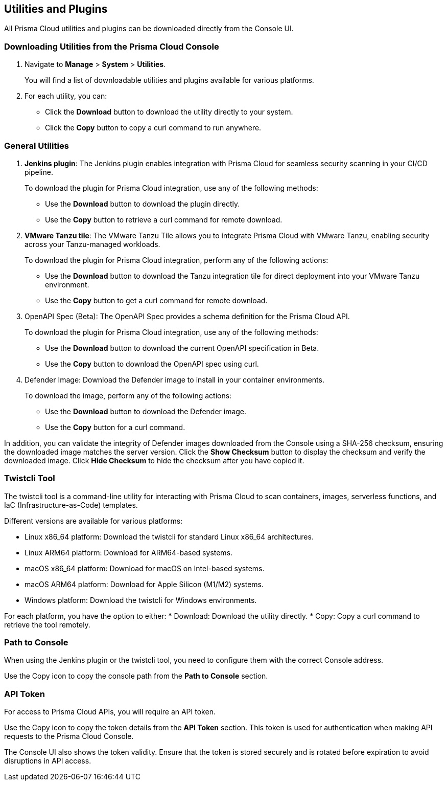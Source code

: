 == Utilities and Plugins

All Prisma Cloud utilities and plugins can be downloaded directly from the Console UI.
ifdef::compute_edition[]
They are also bundled with the release tarball you download from the xref:../welcome/releases.adoc[Customer Support Portal]
endif::compute_edition[]

=== Downloading Utilities from the Prisma Cloud Console
. Navigate to *Manage* > *System* > *Utilities*.
+
You will find a list of downloadable utilities and plugins available for various platforms.
. For each utility, you can:
- Click the *Download* button to download the utility directly to your system.
- Click the *Copy* button to copy a curl command to run anywhere.

=== General Utilities

. *Jenkins plugin*: The Jenkins plugin enables integration with Prisma Cloud for seamless security scanning in your CI/CD pipeline. 
+ 
To download the plugin for Prisma Cloud integration, use any of the following methods:

* Use the *Download* button to download the plugin directly.
* Use the *Copy* button to retrieve a curl command for remote download.

. *VMware Tanzu tile*: The VMware Tanzu Tile allows you to integrate Prisma Cloud with VMware Tanzu, enabling security across your Tanzu-managed workloads.

+ 
To download the plugin for Prisma Cloud integration, perform any of the following actions:

* Use the *Download* button to download the Tanzu integration tile for direct deployment into your VMware Tanzu environment.
* Use the *Copy* button to get a curl command for remote download.

. OpenAPI Spec (Beta): The OpenAPI Spec provides a schema definition for the Prisma Cloud API. 
+ 
To download the plugin for Prisma Cloud integration, use any of the following methods:

* Use the *Download* button to download the current OpenAPI specification in Beta.
* Use the *Copy* button to download the OpenAPI spec using curl.

. Defender Image: Download the Defender image to install in your container environments. 

+ 
To download the image, perform any of the following actions:

* Use the *Download* button to download the Defender image.
* Use the *Copy* button for a curl command.

In addition, you can validate the integrity of Defender images downloaded from the Console using a SHA-256 checksum, ensuring the downloaded image matches the server version. Click the *Show Checksum* button to display the checksum and verify the downloaded image. Click *Hide Checksum* to hide the checksum after you have copied it.

=== Twistcli Tool

The twistcli tool is a command-line utility for interacting with Prisma Cloud to scan containers, images, serverless functions, and IaC (Infrastructure-as-Code) templates. 

Different versions are available for various platforms:

* Linux x86_64 platform: Download the twistcli for standard Linux x86_64 architectures.
* Linux ARM64 platform: Download for ARM64-based systems.
* macOS x86_64 platform: Download for macOS on Intel-based systems.
* macOS ARM64 platform: Download for Apple Silicon (M1/M2) systems.
* Windows platform: Download the twistcli for Windows environments.

For each platform, you have the option to either:
* Download: Download the utility directly.
* Copy: Copy a curl command to retrieve the tool remotely.

=== Path to Console

When using the Jenkins plugin or the twistcli tool, you need to configure them with the correct Console address. 

Use the Copy icon to copy the console path from the *Path to Console* section.

=== API Token

For access to Prisma Cloud APIs, you will require an API token.

Use the Copy icon to copy the token details from the *API Token* section. This token is used for authentication when making API requests to the Prisma Cloud Console. 

The Console UI also shows the token validity. Ensure that the token is stored securely and is rotated before expiration to avoid disruptions in API access.

